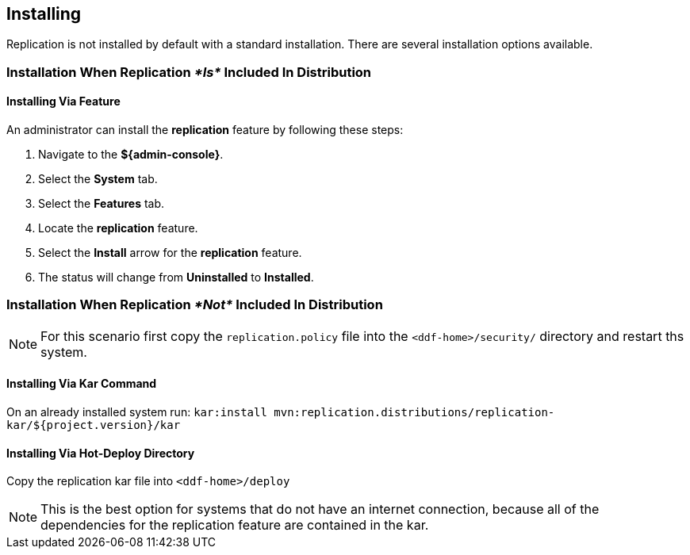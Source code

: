 :title: Installing
:type: using
:status: published
:parent: Replication
:summary: Instructions for installing replication.
:order: 02

== {title}

Replication is not installed by default with a standard installation. There are several installation options available.

=== Installation When Replication _*Is*_ Included In Distribution
==== Installing Via Feature
An administrator
can install the *replication* feature by following these steps:

. Navigate to the *${admin-console}*.
. Select the *System* tab.
. Select the *Features* tab.
. Locate the *replication* feature.
. Select the *Install* arrow for the *replication* feature.
. The status will change from *Uninstalled* to *Installed*.

=== Installation When Replication _*Not*_ Included In Distribution
[NOTE]
For this scenario first copy the `replication.policy` file into the `<ddf-home>/security/` directory and restart ths system.



==== Installing Via Kar Command

On an already installed system run: `kar:install mvn:replication.distributions/replication-kar/${project.version}/kar`

==== Installing Via Hot-Deploy Directory

Copy the replication kar file into `<ddf-home>/deploy`

[NOTE]
This is the best option for systems that do not have an internet connection, because all of the dependencies for the replication feature are contained in the kar.
